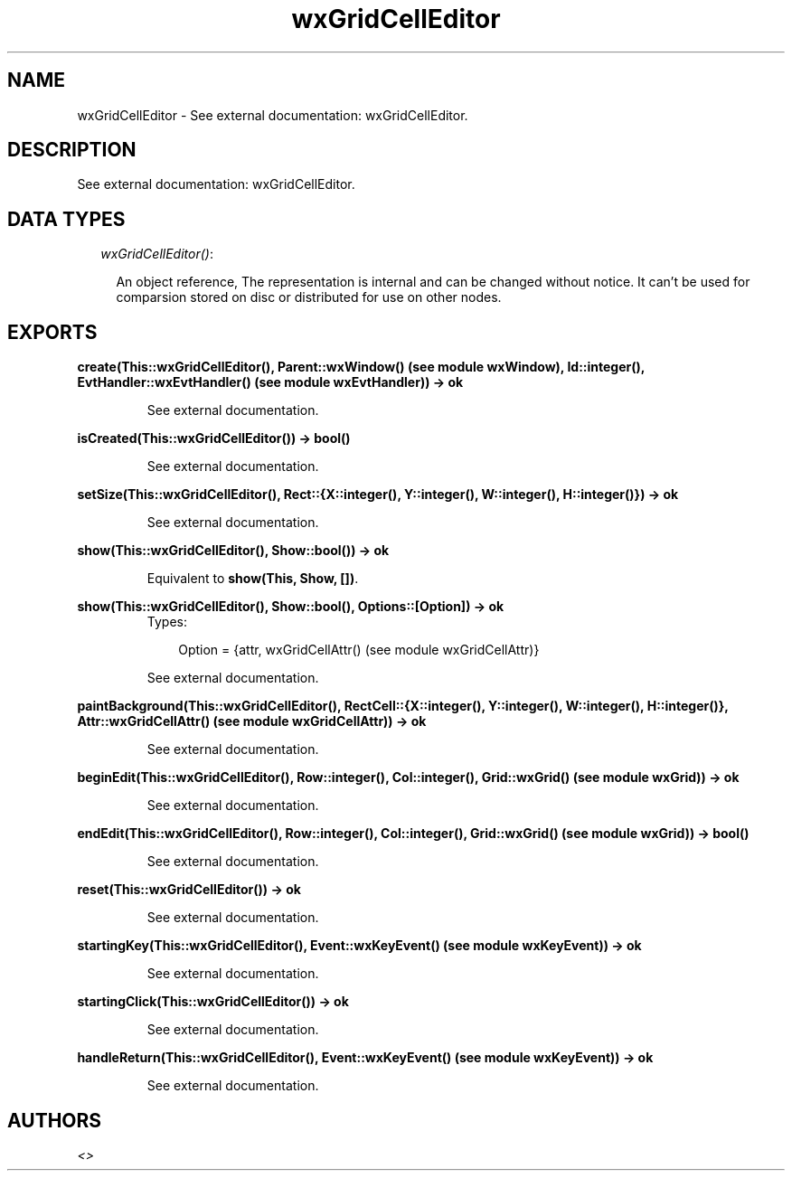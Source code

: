 .TH wxGridCellEditor 3 "wxErlang 0.99" "" "Erlang Module Definition"
.SH NAME
wxGridCellEditor \- See external documentation: wxGridCellEditor.
.SH DESCRIPTION
.LP
See external documentation: wxGridCellEditor\&.
.SH "DATA TYPES"

.RS 2
.TP 2
.B
\fIwxGridCellEditor()\fR\&:

.RS 2
.LP
An object reference, The representation is internal and can be changed without notice\&. It can\&'t be used for comparsion stored on disc or distributed for use on other nodes\&.
.RE
.RE
.SH EXPORTS
.LP
.B
create(This::wxGridCellEditor(), Parent::wxWindow() (see module wxWindow), Id::integer(), EvtHandler::wxEvtHandler() (see module wxEvtHandler)) -> ok
.br
.RS
.LP
See external documentation\&.
.RE
.LP
.B
isCreated(This::wxGridCellEditor()) -> bool()
.br
.RS
.LP
See external documentation\&.
.RE
.LP
.B
setSize(This::wxGridCellEditor(), Rect::{X::integer(), Y::integer(), W::integer(), H::integer()}) -> ok
.br
.RS
.LP
See external documentation\&.
.RE
.LP
.B
show(This::wxGridCellEditor(), Show::bool()) -> ok
.br
.RS
.LP
Equivalent to \fBshow(This, Show, [])\fR\&\&.
.RE
.LP
.B
show(This::wxGridCellEditor(), Show::bool(), Options::[Option]) -> ok
.br
.RS
.TP 3
Types:

Option = {attr, wxGridCellAttr() (see module wxGridCellAttr)}
.br
.RE
.RS
.LP
See external documentation\&.
.RE
.LP
.B
paintBackground(This::wxGridCellEditor(), RectCell::{X::integer(), Y::integer(), W::integer(), H::integer()}, Attr::wxGridCellAttr() (see module wxGridCellAttr)) -> ok
.br
.RS
.LP
See external documentation\&.
.RE
.LP
.B
beginEdit(This::wxGridCellEditor(), Row::integer(), Col::integer(), Grid::wxGrid() (see module wxGrid)) -> ok
.br
.RS
.LP
See external documentation\&.
.RE
.LP
.B
endEdit(This::wxGridCellEditor(), Row::integer(), Col::integer(), Grid::wxGrid() (see module wxGrid)) -> bool()
.br
.RS
.LP
See external documentation\&.
.RE
.LP
.B
reset(This::wxGridCellEditor()) -> ok
.br
.RS
.LP
See external documentation\&.
.RE
.LP
.B
startingKey(This::wxGridCellEditor(), Event::wxKeyEvent() (see module wxKeyEvent)) -> ok
.br
.RS
.LP
See external documentation\&.
.RE
.LP
.B
startingClick(This::wxGridCellEditor()) -> ok
.br
.RS
.LP
See external documentation\&.
.RE
.LP
.B
handleReturn(This::wxGridCellEditor(), Event::wxKeyEvent() (see module wxKeyEvent)) -> ok
.br
.RS
.LP
See external documentation\&.
.RE
.SH AUTHORS
.LP

.I
<>